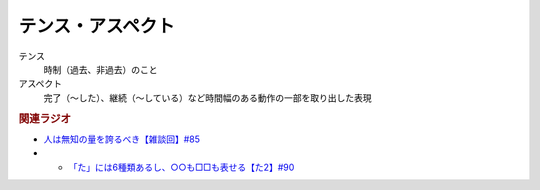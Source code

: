 テンス・アスペクト
==========================================================
.. glossary::
  テンス・アスペクト : て

テンス
  時制（過去、非過去）のこと
アスペクト
  完了（～した）、継続（～している）など時間幅のある動作の一部を取り出した表現

.. rubric:: 関連ラジオ
* `人は無知の量を誇るべき【雑談回】#85`_
* * `「た」には6種類あるし、○○も□□も表せる【た2】#90`_
  
.. _人は無知の量を誇るべき【雑談回】#85: https://www.youtube.com/watch?v=Z0KLBPiRrOY
.. _「た」には6種類あるし、○○も□□も表せる【た2】#90: https://www.youtube.com/watch?v=P4FvgzaY2MA

